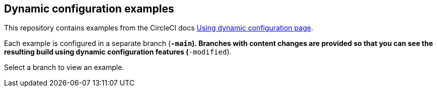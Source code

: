 == Dynamic configuration examples

This repository contains examples from the CircleCI docs link:https://circleci.com/docs/using-dynamic-config[Using dynamic configuration page].

Each example is configured in a separate branch (`*-main`). Branches with content changes are provided so that you can see the resulting build using dynamic configuration features (`*-modified`).

Select a branch to view an example.